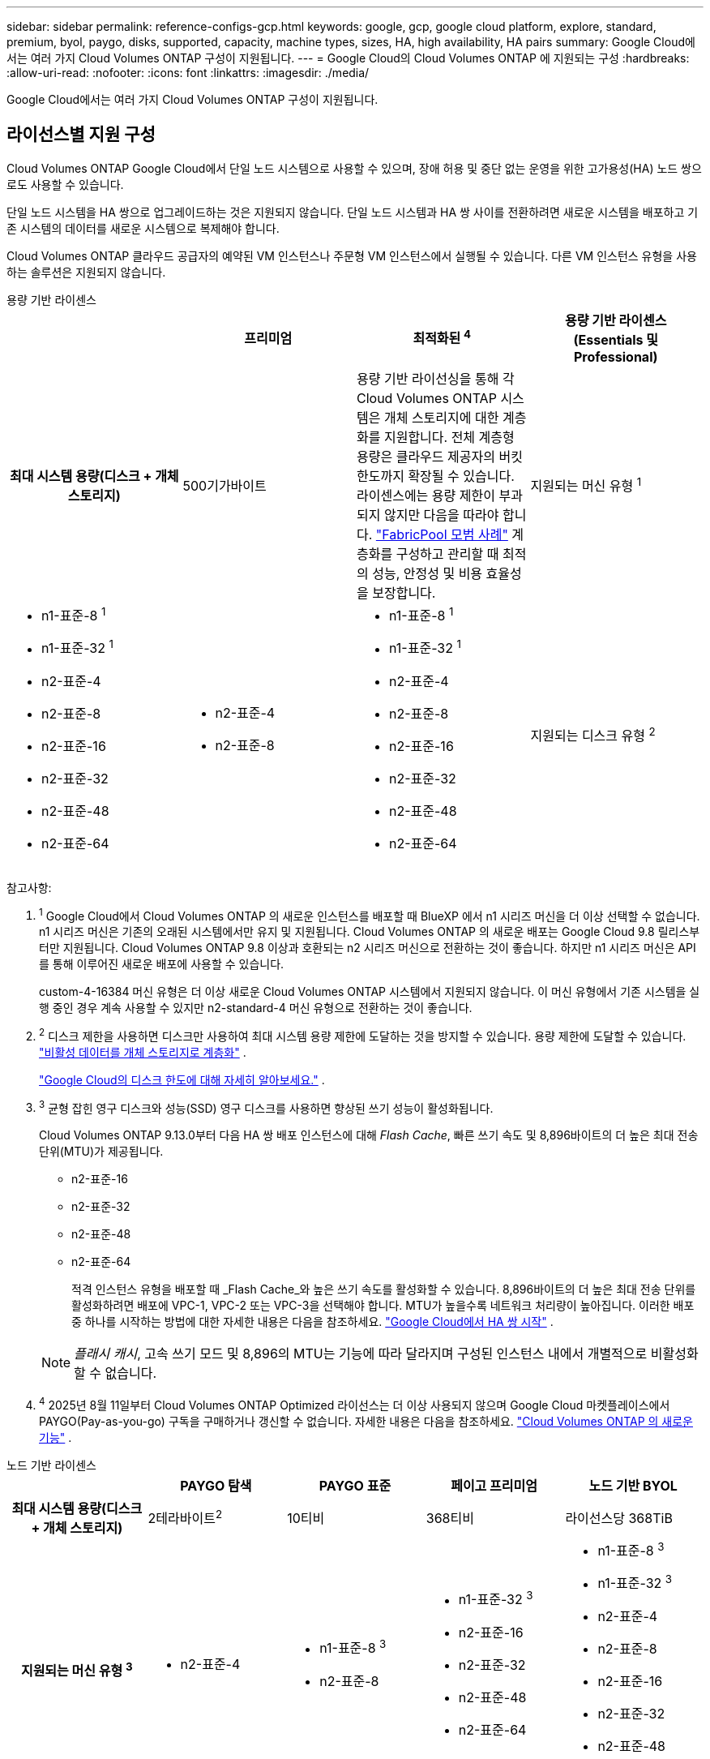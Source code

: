 ---
sidebar: sidebar 
permalink: reference-configs-gcp.html 
keywords: google, gcp, google cloud platform, explore, standard, premium, byol, paygo, disks, supported, capacity, machine types, sizes, HA, high availability, HA pairs 
summary: Google Cloud에서는 여러 가지 Cloud Volumes ONTAP 구성이 지원됩니다. 
---
= Google Cloud의 Cloud Volumes ONTAP 에 지원되는 구성
:hardbreaks:
:allow-uri-read: 
:nofooter: 
:icons: font
:linkattrs: 
:imagesdir: ./media/


[role="lead"]
Google Cloud에서는 여러 가지 Cloud Volumes ONTAP 구성이 지원됩니다.



== 라이선스별 지원 구성

Cloud Volumes ONTAP Google Cloud에서 단일 노드 시스템으로 사용할 수 있으며, 장애 허용 및 중단 없는 운영을 위한 고가용성(HA) 노드 쌍으로도 사용할 수 있습니다.

단일 노드 시스템을 HA 쌍으로 업그레이드하는 것은 지원되지 않습니다.  단일 노드 시스템과 HA 쌍 사이를 전환하려면 새로운 시스템을 배포하고 기존 시스템의 데이터를 새로운 시스템으로 복제해야 합니다.

Cloud Volumes ONTAP 클라우드 공급자의 예약된 VM 인스턴스나 주문형 VM 인스턴스에서 실행될 수 있습니다.  다른 VM 인스턴스 유형을 사용하는 솔루션은 지원되지 않습니다.

[role="tabbed-block"]
====
.용량 기반 라이센스
--
[cols="h,d,d,d"]
|===
|  | 프리미엄 | 최적화된 ^4^ | 용량 기반 라이센스(Essentials 및 Professional) 


| 최대 시스템 용량(디스크 + 개체 스토리지) | 500기가바이트  a| 
용량 기반 라이선싱을 통해 각 Cloud Volumes ONTAP 시스템은 개체 스토리지에 대한 계층화를 지원합니다. 전체 계층형 용량은 클라우드 제공자의 버킷 한도까지 확장될 수 있습니다. 라이센스에는 용량 제한이 부과되지 않지만 다음을 따라야 합니다. https://www.netapp.com/pdf.html?item=/media/17239-tr-4598.pdf["FabricPool 모범 사례"^] 계층화를 구성하고 관리할 때 최적의 성능, 안정성 및 비용 효율성을 보장합니다.



| 지원되는 머신 유형 ^1^  a| 
* n1-표준-8 ^1^
* n1-표준-32 ^1^
* n2-표준-4
* n2-표준-8
* n2-표준-16
* n2-표준-32
* n2-표준-48
* n2-표준-64

 a| 
* n2-표준-4
* n2-표준-8

 a| 
* n1-표준-8 ^1^
* n1-표준-32 ^1^
* n2-표준-4
* n2-표준-8
* n2-표준-16
* n2-표준-32
* n2-표준-48
* n2-표준-64




| 지원되는 디스크 유형 ^2^ 3+| 균형 잡힌 영구 디스크 ^3^, 성능(SSD) 영구 디스크 ^3^, 표준(HDD) 영구 디스크. 
|===
참고사항:

. ^1^ Google Cloud에서 Cloud Volumes ONTAP 의 새로운 인스턴스를 배포할 때 BlueXP 에서 n1 시리즈 머신을 더 이상 선택할 수 없습니다.  n1 시리즈 머신은 기존의 오래된 시스템에서만 유지 및 지원됩니다.  Cloud Volumes ONTAP 의 새로운 배포는 Google Cloud 9.8 릴리스부터만 지원됩니다.  Cloud Volumes ONTAP 9.8 이상과 호환되는 n2 시리즈 머신으로 전환하는 것이 좋습니다.  하지만 n1 시리즈 머신은 API를 통해 이루어진 새로운 배포에 사용할 수 있습니다.
+
custom-4-16384 머신 유형은 더 이상 새로운 Cloud Volumes ONTAP 시스템에서 지원되지 않습니다.  이 머신 유형에서 기존 시스템을 실행 중인 경우 계속 사용할 수 있지만 n2-standard-4 머신 유형으로 전환하는 것이 좋습니다.

. ^2^ 디스크 제한을 사용하면 디스크만 사용하여 최대 시스템 용량 제한에 도달하는 것을 방지할 수 있습니다.  용량 제한에 도달할 수 있습니다. https://docs.netapp.com/us-en/bluexp-cloud-volumes-ontap/concept-data-tiering.html["비활성 데이터를 개체 스토리지로 계층화"^] .
+
link:reference-limits-gcp.html["Google Cloud의 디스크 한도에 대해 자세히 알아보세요."] .

. ^3^ 균형 잡힌 영구 디스크와 성능(SSD) 영구 디스크를 사용하면 향상된 쓰기 성능이 활성화됩니다.
+
Cloud Volumes ONTAP 9.13.0부터 다음 HA 쌍 배포 인스턴스에 대해 _Flash Cache_, 빠른 쓰기 속도 및 8,896바이트의 더 높은 최대 전송 단위(MTU)가 제공됩니다.

+
** n2-표준-16
** n2-표준-32
** n2-표준-48
** n2-표준-64
+
적격 인스턴스 유형을 배포할 때 _Flash Cache_와 높은 쓰기 속도를 활성화할 수 있습니다.  8,896바이트의 더 높은 최대 전송 단위를 활성화하려면 배포에 VPC-1, VPC-2 또는 VPC-3을 선택해야 합니다.  MTU가 높을수록 네트워크 처리량이 높아집니다.  이러한 배포 중 하나를 시작하는 방법에 대한 자세한 내용은 다음을 참조하세요. https://docs.netapp.com/us-en/bluexp-cloud-volumes-ontap/task-deploying-gcp.html#launching-an-ha-pair-in-google-cloud["Google Cloud에서 HA 쌍 시작"] .

+

NOTE: _플래시 캐시_, 고속 쓰기 모드 및 8,896의 MTU는 기능에 따라 달라지며 구성된 인스턴스 내에서 개별적으로 비활성화할 수 없습니다.



. ^4^ 2025년 8월 11일부터 Cloud Volumes ONTAP Optimized 라이선스는 더 이상 사용되지 않으며 Google Cloud 마켓플레이스에서 PAYGO(Pay-as-you-go) 구독을 구매하거나 갱신할 수 없습니다. 자세한 내용은 다음을 참조하세요. https://docs.netapp.com/us-en/bluexp-cloud-volumes-ontap/whats-new.html["Cloud Volumes ONTAP 의 새로운 기능"^] .


--
.노드 기반 라이센스
--
[cols="h,d,d,d,d"]
|===
|  | PAYGO 탐색 | PAYGO 표준 | 페이고 프리미엄 | 노드 기반 BYOL 


| 최대 시스템 용량(디스크 + 개체 스토리지) | 2테라바이트^2^ | 10티비 | 368티비 | 라이선스당 368TiB 


| 지원되는 머신 유형 ^3^  a| 
* n2-표준-4

 a| 
* n1-표준-8 ^3^
* n2-표준-8

 a| 
* n1-표준-32 ^3^
* n2-표준-16
* n2-표준-32
* n2-표준-48
* n2-표준-64

 a| 
* n1-표준-8 ^3^
* n1-표준-32 ^3^
* n2-표준-4
* n2-표준-8
* n2-표준-16
* n2-표준-32
* n2-표준-48
* n2-표준-64




| 지원되는 디스크 유형 4+| 균형 잡힌 영구 디스크 ^4^, 성능(SSD) 영구 디스크 ^4^, 표준(HDD) 영구 디스크. 
|===
참고사항:

. ^1^ 디스크 제한을 사용하면 디스크만 사용하여 최대 시스템 용량 제한에 도달하는 것을 방지할 수 있습니다.  용량 제한에 도달할 수 있습니다. https://docs.netapp.com/us-en/bluexp-cloud-volumes-ontap/concept-data-tiering.html["비활성 데이터를 개체 스토리지로 계층화"^] .
+
link:reference-limits-gcp.html["Google Cloud의 디스크 한도에 대해 자세히 알아보세요."] .

. ^2^ PAYGO Explore에서는 Google Cloud Storage로의 데이터 계층화가 지원되지 않습니다.
. ^3^ Google Cloud에서 Cloud Volumes ONTAP 의 새로운 인스턴스를 배포할 때 BlueXP 에서 n1 시리즈 머신을 더 이상 선택할 수 없습니다.  n1 시리즈 머신은 기존의 오래된 시스템에서만 유지 및 지원됩니다.  Cloud Volumes ONTAP 의 새로운 배포는 Google Cloud 9.8 릴리스부터만 지원됩니다.  Cloud Volumes ONTAP 9.8 이상과 호환되는 n2 시리즈 머신으로 전환하는 것이 좋습니다.  하지만 n1 시리즈 머신은 API를 통해 수행되는 새로운 배포에 사용할 수 있습니다.
+
custom-4-16384 머신 유형은 더 이상 새로운 Cloud Volumes ONTAP 시스템에서 지원되지 않습니다.  이 머신 유형에서 기존 시스템을 실행 중인 경우 계속 사용할 수 있지만 n2-standard-4 머신 유형으로 전환하는 것이 좋습니다.

. ^4^ 균형 잡힌 영구 디스크와 성능(SSD) 영구 디스크를 사용하면 향상된 쓰기 성능이 활성화됩니다.


BlueXP 인터페이스는 Standard 및 BYOL에 대해 지원되는 추가 머신 유형인 n1-highmem-4를 보여줍니다.  하지만 이 머신 유형은 프로덕션 환경에는 적합하지 않습니다.  특정 연구실 환경에서만 사용할 수 있도록 만들었습니다.

Cloud Volumes ONTAP 소프트웨어 버전 9.13.0부터 다음 HA 쌍 배포 인스턴스에 대해 _Flash Cache_, 빠른 쓰기 속도, 8,896바이트의 더 높은 최대 전송 단위(MTU)가 제공됩니다.

* n2-표준-16
* n2-표준-32
* n2-표준-48
* n2-표준-64


적격 인스턴스 유형을 배포할 때 _Flash Cache_와 높은 쓰기 속도를 활성화할 수 있습니다.  8,896바이트의 더 높은 최대 전송 단위를 활성화하려면 배포에 VPC-1, VPC-2 또는 VPC-3을 선택해야 합니다.  MTU가 높을수록 네트워크 처리량이 높아집니다.  이러한 배포 중 하나를 시작하는 방법에 대한 자세한 내용은 다음을 참조하세요. https://docs.netapp.com/us-en/bluexp-cloud-volumes-ontap/task-deploying-gcp.html#launching-an-ha-pair-in-google-cloud["Google Cloud에서 HA 쌍 시작"] .


NOTE: _플래시 캐시_, 고속 쓰기 모드 및 8,896의 MTU는 기능에 따라 달라지며 구성된 인스턴스 내에서 개별적으로 비활성화할 수 없습니다.

--
====
특정 머신 유형에 대한 자세한 내용은 Google Cloud 문서를 참조하세요.

* https://cloud.google.com/compute/docs/general-purpose-machines#n1_machines["n1 시리즈 일반용 기계 유형"^]
* https://cloud.google.com/compute/docs/general-purpose-machines#n2_series["N2 시리즈 일반용 기계 유형"^]




== 지원되는 디스크 크기

Google Cloud에서는 집계에 최대 6개의 디스크가 포함될 수 있으며, 각 디스크의 유형과 크기는 모두 동일합니다.  지원되는 디스크 크기는 다음과 같습니다.

* 100GB
* 500GB
* 1TB
* 2TB
* 4TB
* 8TB
* 16TB
* 64TB




== 지원되는 지역

Google Cloud 지역 지원에 대해서는 다음을 참조하세요. https://bluexp.netapp.com/cloud-volumes-global-regions["클라우드 볼륨 글로벌 리전"^] .
